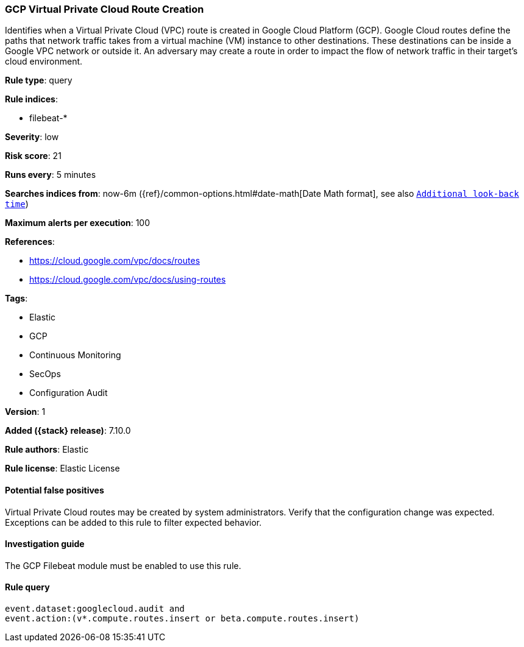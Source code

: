 [[gcp-virtual-private-cloud-route-creation]]
=== GCP Virtual Private Cloud Route Creation

Identifies when a Virtual Private Cloud (VPC) route is created in Google Cloud Platform (GCP). Google Cloud routes define the paths that network traffic takes from a virtual machine (VM) instance to other destinations. These destinations can be inside a Google VPC network or outside it. An adversary may create a route in order to impact the flow of network traffic in their target's cloud environment.

*Rule type*: query

*Rule indices*:

* filebeat-*

*Severity*: low

*Risk score*: 21

*Runs every*: 5 minutes

*Searches indices from*: now-6m ({ref}/common-options.html#date-math[Date Math format], see also <<rule-schedule, `Additional look-back time`>>)

*Maximum alerts per execution*: 100

*References*:

* https://cloud.google.com/vpc/docs/routes
* https://cloud.google.com/vpc/docs/using-routes

*Tags*:

* Elastic
* GCP
* Continuous Monitoring
* SecOps
* Configuration Audit

*Version*: 1

*Added ({stack} release)*: 7.10.0

*Rule authors*: Elastic

*Rule license*: Elastic License

==== Potential false positives

Virtual Private Cloud routes may be created by system administrators. Verify that the configuration change was expected. Exceptions can be added to this rule to filter expected behavior.

==== Investigation guide

The GCP Filebeat module must be enabled to use this rule.

==== Rule query


[source,js]
----------------------------------
event.dataset:googlecloud.audit and
event.action:(v*.compute.routes.insert or beta.compute.routes.insert)
----------------------------------

